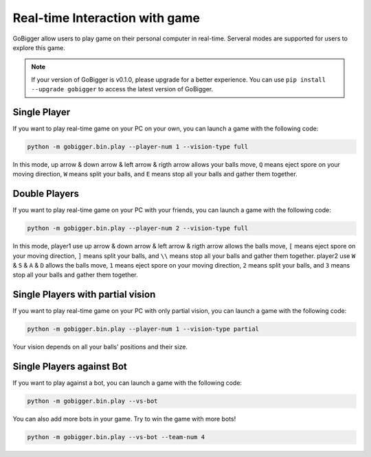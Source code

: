 Real-time Interaction with game
##########################################

GoBigger allow users to play game on their personal computer in real-time. Serveral modes are supported for users to explore this game.

.. note::

    If your version of GoBigger is v0.1.0, please upgrade for a better experience. You can use ``pip install --upgrade gobigger`` to access the latest version of GoBigger.

Single Player
--------------------

If you want to play real-time game on your PC on your own, you can launch a game with the following code:

.. code-block:: bash

    python -m gobigger.bin.play --player-num 1 --vision-type full

In this mode, up arrow & down arrow & left arrow & rigth arrow allows your balls move, ``Q`` means eject spore on your moving direction, ``W`` means split your balls, and ``E`` means stop all your balls and gather them together.


Double Players
--------------------

If you want to play real-time game on your PC with your friends, you can launch a game with the following code:

.. code-block:: bash

    python -m gobigger.bin.play --player-num 2 --vision-type full

In this mode, player1 use up arrow & down arrow & left arrow & rigth arrow allows the balls move, ``[`` means eject spore on your moving direction, ``]`` means split your balls, and ``\\`` means stop all your balls and gather them together. player2 use ``W`` & ``S`` & ``A`` & ``D`` allows the balls move, ``1`` means eject spore on your moving direction, ``2`` means split your balls, and ``3`` means stop all your balls and gather them together.


Single Players with partial vision
----------------------------------------

If you want to play real-time game on your PC with only partial vision, you can launch a game with the following code:

.. code-block:: bash

    python -m gobigger.bin.play --player-num 1 --vision-type partial

Your vision depends on all your balls' positions and their size.


Single Players against Bot
----------------------------------------

If you want to play against a bot, you can launch a game with the following code:

.. code-block:: bash

    python -m gobigger.bin.play --vs-bot

You can also add more bots in your game. Try to win the game with more bots!

.. code-block:: bash

    python -m gobigger.bin.play --vs-bot --team-num 4

